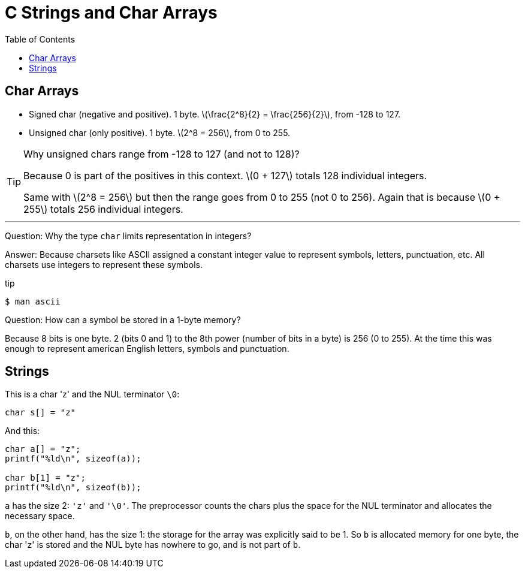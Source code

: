 = C Strings and Char Arrays
:toc: right
:icons: font
:stem: latexmath

== Char Arrays

* Signed char (negative and positive).
  1 byte.
  stem:[\frac{2^8}{2} = \frac{256}{2}], from -128 to 127.
* Unsigned char (only positive).
  1 byte.
  stem:[2^8 = 256], from 0 to 255.

[TIP]
====
Why unsigned chars range from -128 to 127 (and not to 128)?

Because 0 is part of the positives in this context.
stem:[0 + 127] totals 128 individual integers.

Same with stem:[2^8 = 256] but then the range goes from 0 to 255 (not 0 to 256).
Again that is because stem:[0 + 255] totals 256 individual integers.
====

'''
Question: Why the type `char` limits representation in integers?

Answer: Because charsets like ASCII assigned a constant integer value to represent symbols, letters, punctuation, etc.
All charsets use integers to represent these symbols.

.tip
[source,shell-session]
----
$ man ascii
----

Question: How can a symbol be stored in a 1-byte memory?

Because 8 bits is one byte. 2 (bits 0 and 1) to the 8th power (number of bits in a byte) is 256 (0 to 255).
At the time this was enough to represent american English letters, symbols and punctuation.


== Strings

This is a char 'z' and the NUL terminator `\0`:

[source,c]
----
char s[] = "z"
----

And this:

[source,c]
----
char a[] = "z";
printf("%ld\n", sizeof(a));

char b[1] = "z";
printf("%ld\n", sizeof(b));
----

`a` has the size 2: `'z'` and `'\0'`.
The preprocessor counts the chars plus the space for the NUL terminator and allocates the necessary space.

`b`, on the other hand, has the size 1: the storage for the array was explicitly said to be 1.
So `b` is allocated memory for one byte, the char 'z' is stored and the NUL byte has nowhere to go, and is not part of `b`.
